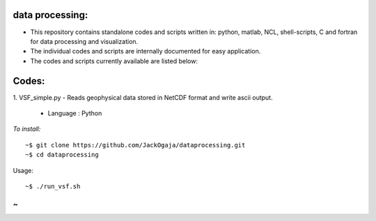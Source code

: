 data processing:
================

- This repository contains standalone codes and scripts written in: 
  python, matlab, NCL, shell-scripts, C and fortran for data processing and visualization.  
- The individual codes and scripts are internally documented for easy application.  
- The codes and scripts currently available are listed below:  

Codes:
======
1. VSF_simple.py  
- Reads geophysical data stored in NetCDF format and write ascii output.  
   - Language : Python

*To install:*
::
    ~$ git clone https://github.com/JackOgaja/dataprocessing.git
    ~$ cd dataprocessing 

Usage:
::
    ~$ ./run_vsf.sh
~ 
~
